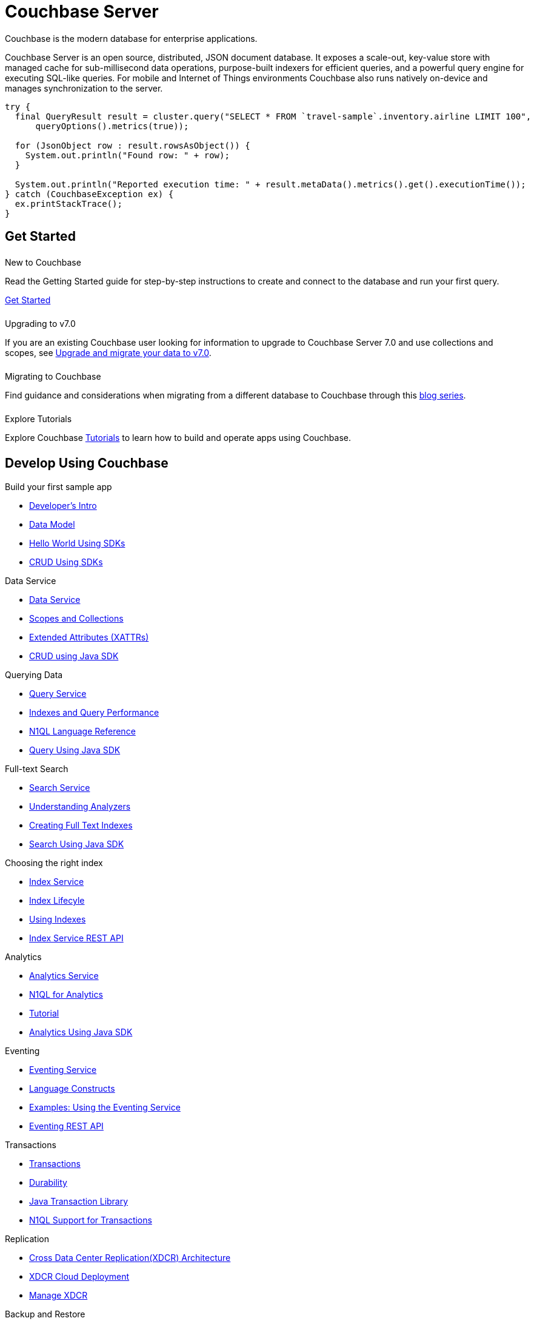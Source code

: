 = Couchbase Server
:page-layout: landing-page-top-level-sdk
:page-role: tiles
:!sectids:
:tabs:

== {empty}

Couchbase is the modern database for enterprise applications.

Couchbase Server is an open source, distributed, JSON document database.
It exposes a scale-out, key-value store with managed cache for sub-millisecond data operations, purpose-built indexers for efficient queries, and a powerful query engine for executing SQL-like queries.
For mobile and Internet of Things environments Couchbase also runs natively on-device and manages synchronization to the server.

----
try {
  final QueryResult result = cluster.query("SELECT * FROM `travel-sample`.inventory.airline LIMIT 100",
      queryOptions().metrics(true));

  for (JsonObject row : result.rowsAsObject()) {
    System.out.println("Found row: " + row);
  }

  System.out.println("Reported execution time: " + result.metaData().metrics().get().executionTime());
} catch (CouchbaseException ex) {
  ex.printStackTrace();
}
----

== Get Started

++++
<div class="card-row two-column-row">
++++

[.column]
====== {empty}
.New to Couchbase

[.content]
Read the Getting Started guide for step-by-step instructions to create and connect to the database and run your first query.

xref:server:tutorials:getting-started.adoc[Get Started]

[.column]
====== {empty}
.Upgrading to v7.0

[.content]
If you are an existing Couchbase user looking for information to upgrade to Couchbase Server 7.0 and use collections and scopes, see xref:server:install:migrating-application-data.adoc[Upgrade and migrate your data to v7.0].

[.column]
====== {empty}
.Migrating to Couchbase

[.content]
Find guidance and considerations when migrating from a different database to Couchbase through this https://blog.couchbase.com/moving-from-sql-server-to-couchbase-part-1-data-modeling/[blog series].

[.column]
====== {empty}
.Explore Tutorials

[.content]
Explore Couchbase https://developer.couchbase.com/topic/tutorials/[Tutorials] to learn how to build and operate apps using Couchbase.

++++
</div>
++++

[.column]
====== {empty}

== Develop Using Couchbase

++++
<div class="card-row two-column-row">
++++

[.column]
.Build your first sample app
* xref:server:sdk:development-intro.adoc[Developer's Intro]
* xref:server:learn:data/document-data-model.adoc[Data Model]
* xref:java-sdk:hello-world:start-using-sdk.adoc[Hello World Using SDKs]
* xref:java-sdk:howtos:kv-operations.adoc[CRUD Using SDKs]

[.column]
.Data Service
* xref:server:learn:services-and-indexes/services/data-service.adoc[Data Service]
* xref:server:learn:data/scopes-and-collections.adoc[Scopes and Collections]
* xref:server:learn:data/extended-attributes-fundamentals.adoc[Extended Attributes (XATTRs)]
* xref:java-sdk:howtos:kv-operations.adoc[CRUD using Java SDK]


[.column]
.Querying Data
* xref:server:n1ql:query.adoc[Query Service]
* xref:server:learn:services-and-indexes/indexes/indexing-and-query-perf.adoc[Indexes and Query Performance]
* xref:server:n1ql:n1ql-language-reference/index.adoc[N1QL Language Reference]
* xref:java-sdk:howtos:n1ql-queries-with-sdk.adoc[Query Using Java SDK]

[.column]
.Full-text Search
* xref:server:fts:full-text-intro.adoc[Search Service]
* xref:server:fts:fts-analyzers.adoc[Understanding Analyzers]
* xref:server:fts:fts.adoc[Creating Full Text Indexes]
* xref:java-sdk:howtos:full-text-searching-with-sdk.adoc[Search Using Java SDK]

[.column]
.Choosing the right index
* xref:server:learn:services-and-indexes/services/index-service.adoc[Index Service]
* xref:server:learn:services-and-indexes/indexes/index-lifecycle.adoc[Index Lifecyle]
* xref:server:learn:services-and-indexes/indexes/global-secondary-indexes.adoc[Using Indexes]
* xref:server:rest-api:rest-index-service.adoc[Index Service REST API]

[.column]
.Analytics
* xref:server:learn:services-and-indexes/services/analytics-service.adoc[Analytics Service]
* xref:server:analytics:1_intro.adoc[N1QL for Analytics]
* xref:server:analytics:primer-beer.adoc[Tutorial]
* xref:java-sdk:howtos:analytics-using-sdk.adoc[Analytics Using Java SDK]

[.column]
.Eventing
* xref:server:eventing:eventing-overview.adoc[Eventing Service]
* xref:server:eventing:eventing-language-constructs.adoc[Language Constructs]
* xref:server:eventing:eventing-examples.adoc[Examples: Using the Eventing Service]
* xref:server:eventing:eventing-api.adoc[Eventing REST API]

[.column]
.Transactions
* xref:server:learn:data/transactions.adoc[Transactions]
* xref:server:learn:data/durability.adoc[Durability]
* xref:java-sdk:howtos:distributed-acid-transactions-from-the-sdk.adoc[Java Transaction Library]
* xref:server:n1ql:n1ql-language-reference/transactions.adoc[N1QL Support for Transactions]


[.column]
.Replication
* xref:server:learn:clusters-and-availability/replication-architecture.adoc[Cross Data Center Replication(XDCR) Architecture]
* xref:server:learn:clusters-and-availability/xdcr-cloud-deployment.adoc[XDCR Cloud Deployment]
* xref:server:manage:manage-xdcr/xdcr-management-overview.adoc[Manage XDCR]

[.column]
.Backup and Restore
* xref:server:learn:services-and-indexes/services/backup-service.adoc[Backup Service]
* xref:server:backup-restore:backup-restore.adoc[Manage Backup and Restore]
* xref:server:rest-api:backup-rest-api.adoc[Backup Service REST API]

++++
</div>
++++

[.column]
====== {empty}

== Administration

++++
<div class="card-row two-column-row">
++++

[.column]
.Buckets, Memory, and Storage
* xref:server:learn:buckets-memory-and-storage/vbuckets.adoc[Database Sharding using vBuckets]
* xref:server:learn:buckets-memory-and-storage/memory-and-storage.adoc[Memory and Storage]
* xref:server:learn:buckets-memory-and-storage/compression.adoc[Compression]

[.column]
.Cluster Management
* xref:server:manage:management-overview.adoc[Overview]
* xref:server:manage:manage-nodes/node-management-overview.adoc[Manage Nodes and Clusters]
* xref:server:manage:manage-buckets/bucket-management-overview.adoc[Manage Buckets]

[.column]
.Security
* xref:server:learn:security/security-overview.adoc[Security Overview]
* xref:server:learn:security/authentication.adoc[Authentication]
* xref:server:manage:manage-security/manage-certificates.adoc[Manage Certificates]
* xref:server:learn:security/authorization-overview.adoc[Authorization]
* xref:server:manage:manage-security/manage-users-and-roles.adoc[Manage Users, Groups, and Roles]

[.column]
.Monitoring and Logging
* xref:server:manage:monitor/monitor-intro.adoc[Monitoring]
* xref:server:manage:manage-logging/manage-logging.adoc[Logging]
* xref:server:manage:manage-settings/manage-settings.adoc[Settings]
* xref:server:manage:troubleshoot/troubleshoot.adoc[Troubleshoot]

[.column]
.Installation
* xref:server:install:get-started.adoc[Deployment Options]
* xref:server:install:install-production-deployment.adoc[Deployment Guidelines]
* xref:server:install:install-intro.adoc[Installation]
*  xref:server:install:upgrade.adoc[Upgrading Couchbase Server]
* xref:server:install:install-uninstalling.adoc[Uninstall]

[.column]
.Migrating to v7.0
* xref:server:install:migrating-application-data.adoc[Migrating to a collection-based data model]
* https://blog.couchbase.com/moving-from-sql-server-to-couchbase-part-1-data-modeling/[Migrating to Couchbase]

[.column]
.Couchbase Server Tools
* xref:server:cli:cli-intro.adoc[Couchbase CLI]
* xref:server:tools:query-workbench.adoc[Query Workbench]
* xref:server:tools:cbq-shell.adoc[cbq - the command line shell for N1QL]
* xref:server:backup-restore:enterprise-backup-restore.adoc[Backups using `cbbackupmgr`]
* xref:server:tools:cbimport.adoc[Data Import using cbimport]
* https://couchbase.sh[Couchbase Shell (Beta)]


[.column]
.References
* xref:server:rest-api:rest-intro.adoc[REST API Reference]
* xref:server:metrics-reference:metrics-reference.adoc[Metrics Reference]
* xref:xdcr-reference:xdcr-reference-intro.adoc[XDCR Reference]
* xref:audit-event-reference:audit-event-reference.adoc[Audit Events Reference]
* xref:rebalance-reference:rebalance-reference.adoc[Rebalance Reference]

++++
</div>
++++

[.column]
====== {empty}

== Product Docs

++++
<div class="card-row three-column-row">
++++

[.column]
====== {empty}
.Release Notes

[.content]
Find information about platform support changes, deprecation notifications, notable improvements, and fixed and known issues in a release.

xref:server:release-notes:relnotes.adoc[Release Notes]

[.column]
====== {empty}
.What's New

[.content]
Find information about new features and enhancements in a release.

xref:server:introduction:whats-new.adoc[What's new]

[.column]
====== {empty}
.Editions

[.content]
Couchbase Server comes in two editions: Enterprise Edition and Community Edition. Find information on the differences between the two editions here.

xref:server:introduction:editions.adoc[Couchbase Server Editions]

++++
</div>
++++
